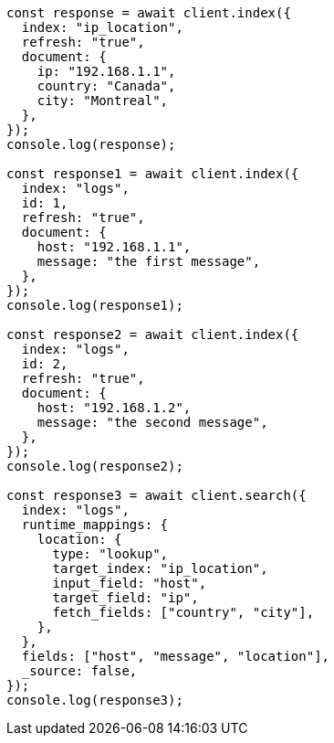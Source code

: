 // This file is autogenerated, DO NOT EDIT
// Use `node scripts/generate-docs-examples.js` to generate the docs examples

[source, js]
----
const response = await client.index({
  index: "ip_location",
  refresh: "true",
  document: {
    ip: "192.168.1.1",
    country: "Canada",
    city: "Montreal",
  },
});
console.log(response);

const response1 = await client.index({
  index: "logs",
  id: 1,
  refresh: "true",
  document: {
    host: "192.168.1.1",
    message: "the first message",
  },
});
console.log(response1);

const response2 = await client.index({
  index: "logs",
  id: 2,
  refresh: "true",
  document: {
    host: "192.168.1.2",
    message: "the second message",
  },
});
console.log(response2);

const response3 = await client.search({
  index: "logs",
  runtime_mappings: {
    location: {
      type: "lookup",
      target_index: "ip_location",
      input_field: "host",
      target_field: "ip",
      fetch_fields: ["country", "city"],
    },
  },
  fields: ["host", "message", "location"],
  _source: false,
});
console.log(response3);
----
